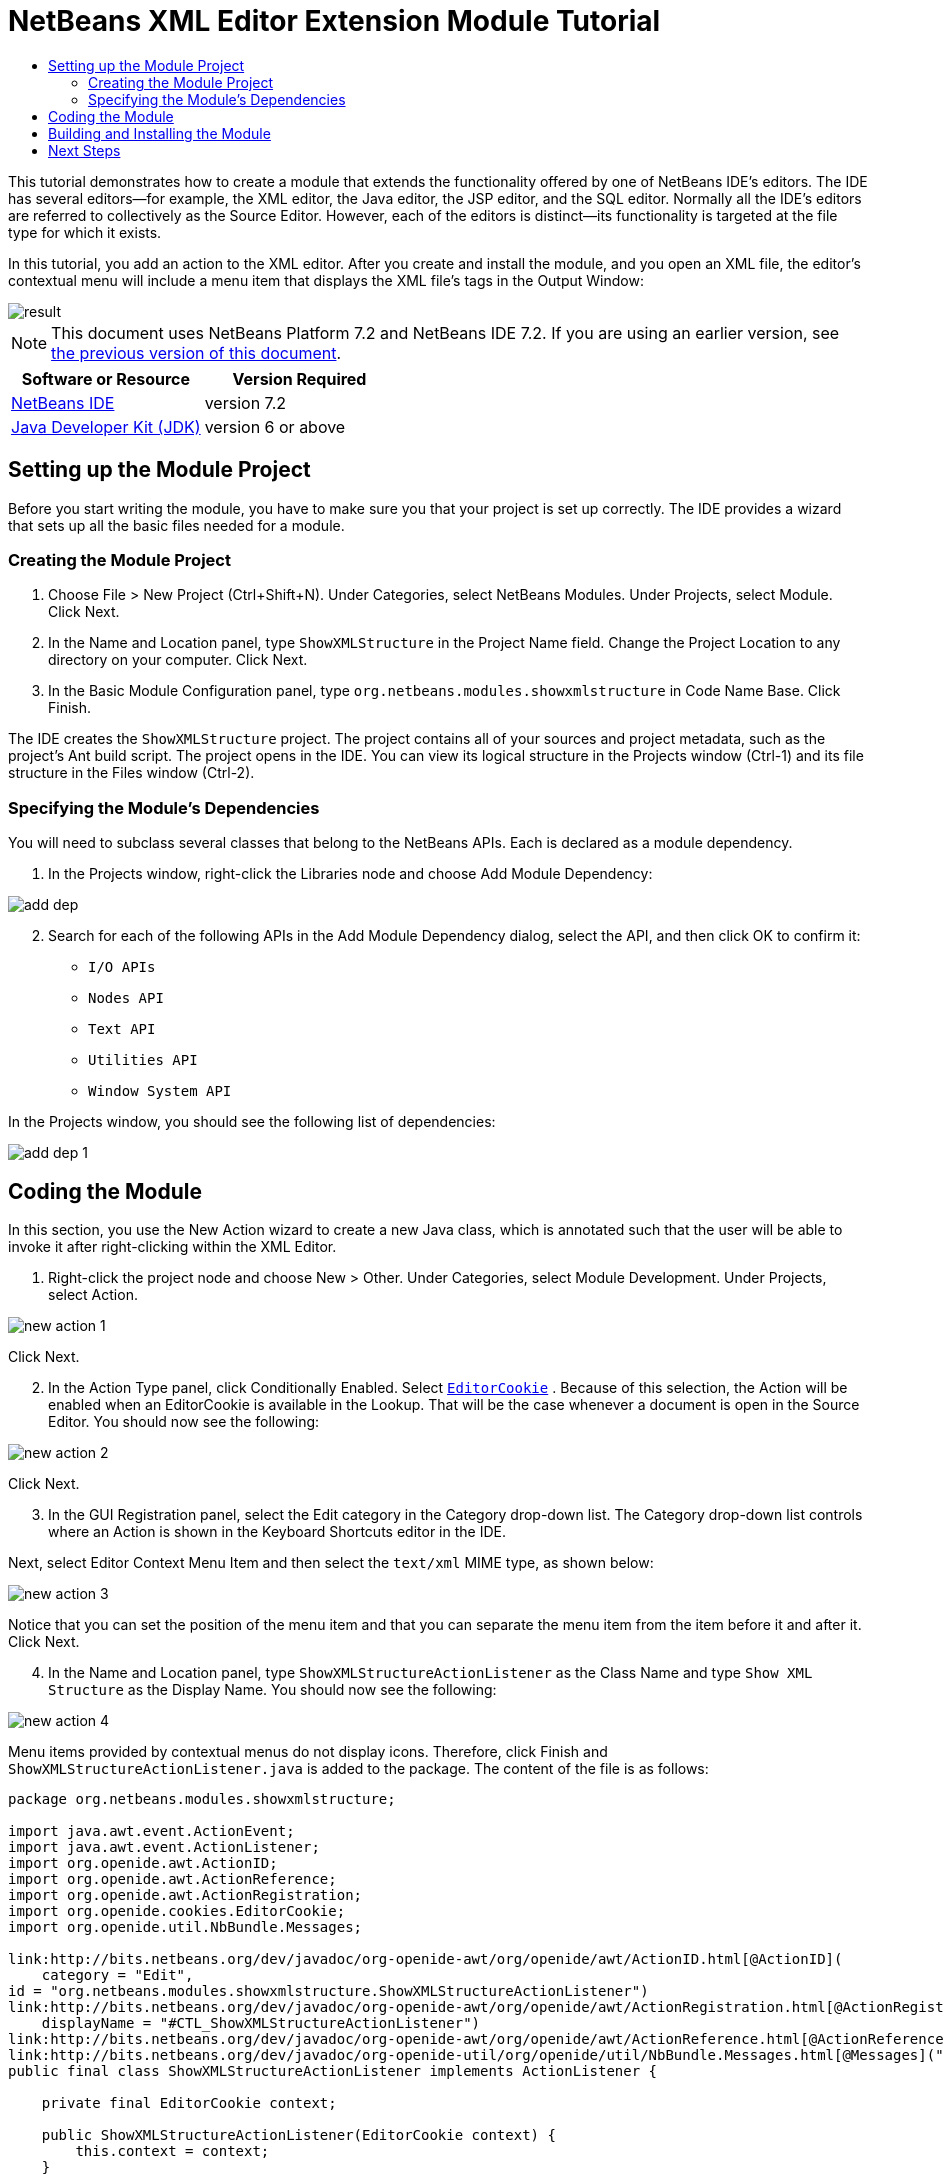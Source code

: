 // 
//     Licensed to the Apache Software Foundation (ASF) under one
//     or more contributor license agreements.  See the NOTICE file
//     distributed with this work for additional information
//     regarding copyright ownership.  The ASF licenses this file
//     to you under the Apache License, Version 2.0 (the
//     "License"); you may not use this file except in compliance
//     with the License.  You may obtain a copy of the License at
// 
//       http://www.apache.org/licenses/LICENSE-2.0
// 
//     Unless required by applicable law or agreed to in writing,
//     software distributed under the License is distributed on an
//     "AS IS" BASIS, WITHOUT WARRANTIES OR CONDITIONS OF ANY
//     KIND, either express or implied.  See the License for the
//     specific language governing permissions and limitations
//     under the License.
//

= NetBeans XML Editor Extension Module Tutorial
:jbake-type: platform-tutorial
:jbake-tags: tutorials 
:jbake-status: published
:syntax: true
:source-highlighter: pygments
:toc: left
:toc-title:
:icons: font
:experimental:
:description: NetBeans XML Editor Extension Module Tutorial - Apache NetBeans
:keywords: Apache NetBeans Platform, Platform Tutorials, NetBeans XML Editor Extension Module Tutorial

This tutorial demonstrates how to create a module that extends the functionality offered by one of NetBeans IDE's editors. The IDE has several editors—for example, the XML editor, the Java editor, the JSP editor, and the SQL editor. Normally all the IDE's editors are referred to collectively as the Source Editor. However, each of the editors is distinct—its functionality is targeted at the file type for which it exists.

In this tutorial, you add an action to the XML editor. After you create and install the module, and you open an XML file, the editor's contextual menu will include a menu item that displays the XML file's tags in the Output Window:


image::images/result.png[]

NOTE: This document uses NetBeans Platform 7.2 and NetBeans IDE 7.2. If you are using an earlier version, see  link:71/nbm-xmleditor.html[the previous version of this document].






|===
|Software or Resource |Version Required 

| link:https://netbeans.apache.org/download/index.html[NetBeans IDE] |version 7.2 

| link:https://www.oracle.com/technetwork/java/javase/downloads/index.html[Java Developer Kit (JDK)] |version 6 or above 
|===


== Setting up the Module Project

Before you start writing the module, you have to make sure you that your project is set up correctly. The IDE provides a wizard that sets up all the basic files needed for a module.


=== Creating the Module Project


[start=1]
1. Choose File > New Project (Ctrl+Shift+N). Under Categories, select NetBeans Modules. Under Projects, select Module. Click Next.

[start=2]
1. In the Name and Location panel, type  ``ShowXMLStructure``  in the Project Name field. Change the Project Location to any directory on your computer. Click Next.

[start=3]
1. In the Basic Module Configuration panel, type  ``org.netbeans.modules.showxmlstructure``  in Code Name Base. Click Finish.

The IDE creates the  ``ShowXMLStructure``  project. The project contains all of your sources and project metadata, such as the project's Ant build script. The project opens in the IDE. You can view its logical structure in the Projects window (Ctrl-1) and its file structure in the Files window (Ctrl-2).


=== Specifying the Module's Dependencies

You will need to subclass several classes that belong to the NetBeans APIs. Each is declared as a module dependency.


[start=1]
1. In the Projects window, right-click the Libraries node and choose Add Module Dependency:


image::images/add-dep.png[]


[start=2]
1. Search for each of the following APIs in the Add Module Dependency dialog, select the API, and then click OK to confirm it:

*  ``I/O APIs`` 
*  ``Nodes API`` 
*  ``Text API`` 
*  ``Utilities API`` 
*  ``Window System API`` 

In the Projects window, you should see the following list of dependencies:


image::images/add-dep-1.png[]


== Coding the Module

In this section, you use the New Action wizard to create a new Java class, which is annotated such that the user will be able to invoke it after right-clicking within the XML Editor.


[start=1]
1. Right-click the project node and choose New > Other. Under Categories, select Module Development. Under Projects, select Action.


image::images/new-action-1.png[]

Click Next.


[start=2]
1. In the Action Type panel, click Conditionally Enabled. Select  `` link:http://bits.netbeans.org/dev/javadoc/org-openide-text/org/openide/cookies/EditorCookie.html[EditorCookie]`` . Because of this selection, the Action will be enabled when an EditorCookie is available in the Lookup. That will be the case whenever a document is open in the Source Editor. You should now see the following:


image::images/new-action-2.png[]

Click Next.


[start=3]
1. In the GUI Registration panel, select the Edit category in the Category drop-down list. The Category drop-down list controls where an Action is shown in the Keyboard Shortcuts editor in the IDE.

Next, select Editor Context Menu Item and then select the  ``text/xml``  MIME type, as shown below:


image::images/new-action-3.png[]

Notice that you can set the position of the menu item and that you can separate the menu item from the item before it and after it. Click Next.


[start=4]
1. In the Name and Location panel, type  ``ShowXMLStructureActionListener``  as the Class Name and type  ``Show XML Structure``  as the Display Name. You should now see the following:


image::images/new-action-4.png[]

Menu items provided by contextual menus do not display icons. Therefore, click Finish and  ``ShowXMLStructureActionListener.java``  is added to the package. The content of the file is as follows:


[source,java]
----

package org.netbeans.modules.showxmlstructure;

import java.awt.event.ActionEvent;
import java.awt.event.ActionListener;
import org.openide.awt.ActionID;
import org.openide.awt.ActionReference;
import org.openide.awt.ActionRegistration;
import org.openide.cookies.EditorCookie;
import org.openide.util.NbBundle.Messages;

link:http://bits.netbeans.org/dev/javadoc/org-openide-awt/org/openide/awt/ActionID.html[@ActionID](
    category = "Edit",
id = "org.netbeans.modules.showxmlstructure.ShowXMLStructureActionListener")
link:http://bits.netbeans.org/dev/javadoc/org-openide-awt/org/openide/awt/ActionRegistration.html[@ActionRegistration](
    displayName = "#CTL_ShowXMLStructureActionListener")
link:http://bits.netbeans.org/dev/javadoc/org-openide-awt/org/openide/awt/ActionReference.html[@ActionReference](path = "Editors/text/xml/Popup", position = 1100)
link:http://bits.netbeans.org/dev/javadoc/org-openide-util/org/openide/util/NbBundle.Messages.html[@Messages]("CTL_ShowXMLStructureActionListener=Show XML Structure")
public final class ShowXMLStructureActionListener implements ActionListener {

    private final EditorCookie context;

    public ShowXMLStructureActionListener(EditorCookie context) {
        this.context = context;
    }

    @Override
    public void actionPerformed(ActionEvent ev) {
        // TODO use context
    }
    
}
----


[start=5]
1. In the Source Editor, fill out the  ``actionPerformed``  method as follows, after reading and understanding the comments in the code:

[source,java]
----

@Override
public void actionPerformed(ActionEvent ev) {
    // "XML Structure" tab is created in Output Window for writing the list of tags:
link:http://bits.netbeans.org/dev/javadoc/org-openide-io/org/openide/windows/InputOutput.html[InputOutput] io =  link:http://bits.netbeans.org/dev/javadoc/org-openide-io/org/openide/windows/IOProvider.html[IOProvider].getDefault().getIO(Bundle.CTL_ShowXMLStructureActionListener(), false);
    io.select(); //"XML Structure" tab is selected
    try {
        //Get the InputStream from the EditorCookie:
        InputStream is = ((org.openide.text.CloneableEditorSupport) context).getInputStream();
        //Use the NetBeans org.openide.xml.XMLUtil class to create a org.w3c.dom.Document:
        Document doc =  link:http://bits.netbeans.org/dev/javadoc/org-openide-util/org/openide/xml/XMLUtil.html[XMLUtil.parse(new InputSource(is), true, true, null, null)];
        //Create a list of nodes, for all the elements:
        NodeList list = doc.getElementsByTagName("*");
        //Iterate through the list:
        for (int i = 0; i < list.getLength(); i++) {
            //For each node in the list, create a org.w3c.dom.Node:
            org.w3c.dom.Node mainNode = list.item(i);
            //Create a map for all the attributes of the org.w3c.dom.Node:
            NamedNodeMap map = mainNode.getAttributes();
            //Get the name of the node:
            String nodeName = mainNode.getNodeName();
            //Create a StringBuilder for the Attributes of the Node:
            StringBuilder attrBuilder = new StringBuilder();
            //Iterate through the map of attributes:
            for (int j = 0; j < map.getLength(); j++) {
                //Each iteration, create a new Node:
                org.w3c.dom.Node attrNode = map.item(j);
                //Get the name of the current Attribute:
                String attrName = attrNode.getNodeName();
                //Add the current Attribute to the StringBuilder:
                attrBuilder.append("*").append(attrName).append(" ");
            }
            //Print the element and its attributes to the Output window:
            io.getOut().println("ELEMENT: " + nodeName
                    + " --> ATTRIBUTES: " + attrBuilder.toString());
        }
        //Close the InputStream:
        is.close();
    } catch (SAXException ex) {
        Exceptions.printStackTrace(ex);
    } catch (IOException ex) {
        Exceptions.printStackTrace(ex);
    }
}
----


[start=6]
1. You will need these import statements:

[source,java]
----

import java.awt.event.ActionEvent;
import java.awt.event.ActionListener;
import java.io.IOException;
import java.io.InputStream;
import org.openide.awt.ActionID;
import org.openide.awt.ActionReference;
import org.openide.awt.ActionRegistration;
import org.openide.cookies.EditorCookie;
import org.openide.util.Exceptions;
import org.openide.util.NbBundle.Messages;
import org.openide.windows.IOProvider;
import org.openide.windows.InputOutput;
import org.openide.xml.XMLUtil;
import org.w3c.dom.Document;
import org.w3c.dom.NamedNodeMap;
import org.w3c.dom.NodeList;
import org.xml.sax.InputSource;
import org.xml.sax.SAXException;
----


== Building and Installing the Module

In the Projects window, right-click the  ``ShowXMLStructure``  project and choose Run.

The module is built and installed in the target IDE or Platform. The target IDE or Platform opens so that you can try out your new module. The default target IDE or Platform is the installation used by the current instance of the development IDE.


[start=1]
1. Open an XML file and right-click anywhere in the Source Editor. Notice the new popup menu item called "Show XML Structure".

[start=2]
1. 
Choose the menu item and notice that the tag handler prints all the elements and attributes to the Output window (Ctrl-4), which is at at the bottom of the IDE, as shown below:


image::images/result.png[]

link:http://netbeans.apache.org/community/mailing-lists.html[Send Us Your Feedback]


== Next Steps

For more information about creating and developing NetBeans modules, see the following resources:

*  link:https://netbeans.apache.org/kb/docs/platform.html[Other Related Tutorials]
*  link:https://bits.netbeans.org/dev/javadoc/[NetBeans API Javadoc]
